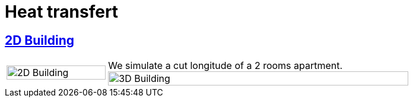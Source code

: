 = Heat transfert

== xref:2Dbuilding/README.adoc[2D Building]

[cols="1,3"]
|===
image:2Dbuilding/geo_model1.png[2D Building,100%] | We simulate a cut longitude of a 2 rooms apartment.
image:3Dbuilding/geo_model2.png[3D Building,100%] | We simulate an apartment of 5 rooms.
|===

